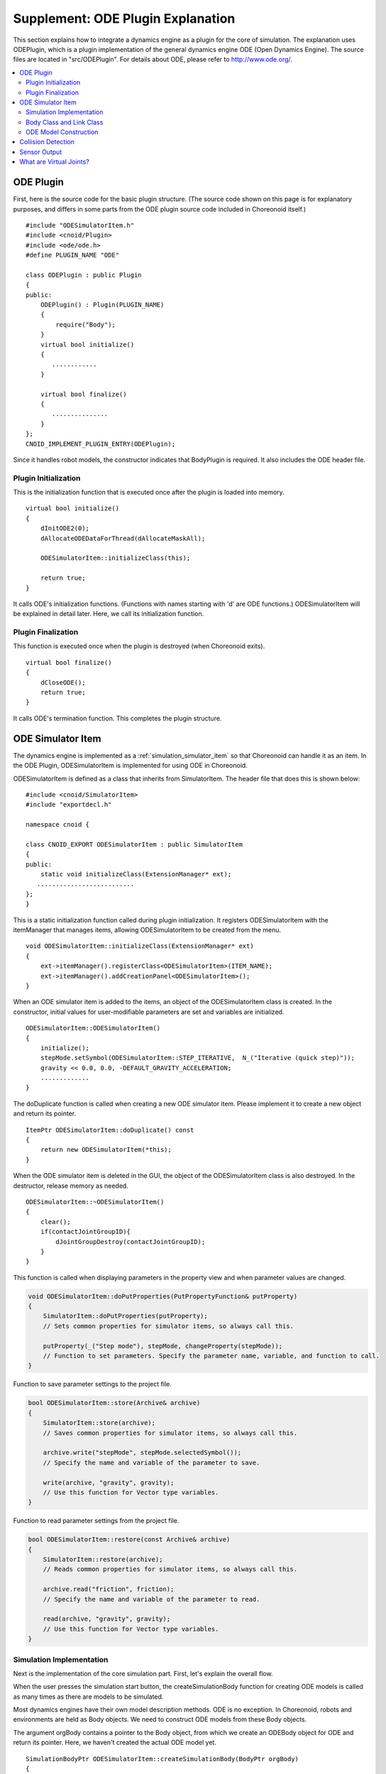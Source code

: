 ==================================
Supplement: ODE Plugin Explanation
==================================

This section explains how to integrate a dynamics engine as a plugin for the core of simulation. The explanation uses ODEPlugin, which is a plugin implementation of the general dynamics engine ODE (Open Dynamics Engine). The source files are located in "src/ODEPlugin". For details about ODE, please refer to `http://www.ode.org/ <http://www.ode.org/>`_.

.. contents::
   :local:


ODE Plugin
----------

.. highlight:: cpp

First, here is the source code for the basic plugin structure. (The source code shown on this page is for explanatory purposes, and differs in some parts from the ODE plugin source code included in Choreonoid itself.) ::

 #include "ODESimulatorItem.h"
 #include <cnoid/Plugin>
 #include <ode/ode.h>
 #define PLUGIN_NAME "ODE"

 class ODEPlugin : public Plugin
 {
 public:
     ODEPlugin() : Plugin(PLUGIN_NAME)
     {
         require("Body");
     }
     virtual bool initialize()
     {
        ............
     }

     virtual bool finalize()
     {
        ...............
     }
 };
 CNOID_IMPLEMENT_PLUGIN_ENTRY(ODEPlugin);

Since it handles robot models, the constructor indicates that BodyPlugin is required. It also includes the ODE header file.

Plugin Initialization
~~~~~~~~~~~~~~~~~~~~~

This is the initialization function that is executed once after the plugin is loaded into memory. ::

 virtual bool initialize()
 {
     dInitODE2(0);
     dAllocateODEDataForThread(dAllocateMaskAll);

     ODESimulatorItem::initializeClass(this);
             
     return true;
 }

It calls ODE's initialization functions. (Functions with names starting with 'd' are ODE functions.) ODESimulatorItem will be explained in detail later. Here, we call its initialization function.

Plugin Finalization
~~~~~~~~~~~~~~~~~~~

This function is executed once when the plugin is destroyed (when Choreonoid exits). ::

 virtual bool finalize()
 {
     dCloseODE();
     return true;
 }

It calls ODE's termination function.
This completes the plugin structure.

ODE Simulator Item
------------------

The dynamics engine is implemented as a :ref:`simulation_simulator_item` so that Choreonoid can handle it as an item. In the ODE Plugin, ODESimulatorItem is implemented for using ODE in Choreonoid.

ODESimulatorItem is defined as a class that inherits from SimulatorItem. The header file that does this is shown below: ::

 #include <cnoid/SimulatorItem>
 #include "exportdecl.h"

 namespace cnoid {
         
 class CNOID_EXPORT ODESimulatorItem : public SimulatorItem
 {
 public:
     static void initializeClass(ExtensionManager* ext);
    ..........................
 };
 }

This is a static initialization function called during plugin initialization. It registers ODESimulatorItem with the itemManager that manages items, allowing ODESimulatorItem to be created from the menu. ::

 void ODESimulatorItem::initializeClass(ExtensionManager* ext)
 {
     ext->itemManager().registerClass<ODESimulatorItem>(ITEM_NAME);
     ext->itemManager().addCreationPanel<ODESimulatorItem>();
 }

When an ODE simulator item is added to the items, an object of the ODESimulatorItem class is created. In the constructor, initial values for user-modifiable parameters are set and variables are initialized. ::

 ODESimulatorItem::ODESimulatorItem()
 {
     initialize();
     stepMode.setSymbol(ODESimulatorItem::STEP_ITERATIVE,  N_("Iterative (quick step)"));
     gravity << 0.0, 0.0, -DEFAULT_GRAVITY_ACCELERATION;
     .............
 }

The doDuplicate function is called when creating a new ODE simulator item. Please implement it to create a new object and return its pointer. ::

 ItemPtr ODESimulatorItem::doDuplicate() const
 {
     return new ODESimulatorItem(*this);
 }

When the ODE simulator item is deleted in the GUI, the object of the ODESimulatorItem class is also destroyed. In the destructor, release memory as needed. ::

 ODESimulatorItem::~ODESimulatorItem()
 {
     clear();
     if(contactJointGroupID){
         dJointGroupDestroy(contactJointGroupID);
     }
 }

This function is called when displaying parameters in the property view and when parameter values are changed.

.. code-block:: cpp

   void ODESimulatorItem::doPutProperties(PutPropertyFunction& putProperty)
   {
       SimulatorItem::doPutProperties(putProperty);
       // Sets common properties for simulator items, so always call this.
    
       putProperty(_("Step mode"), stepMode, changeProperty(stepMode));
       // Function to set parameters. Specify the parameter name, variable, and function to call.
   }

Function to save parameter settings to the project file.

.. code-block:: cpp

   bool ODESimulatorItem::store(Archive& archive)
   {
       SimulatorItem::store(archive);
       // Saves common properties for simulator items, so always call this.
   
       archive.write("stepMode", stepMode.selectedSymbol());
       // Specify the name and variable of the parameter to save.
   
       write(archive, "gravity", gravity);
       // Use this function for Vector type variables.
   }

Function to read parameter settings from the project file.

.. code-block:: cpp

   bool ODESimulatorItem::restore(const Archive& archive)
   {
       SimulatorItem::restore(archive);
       // Reads common properties for simulator items, so always call this.

       archive.read("friction", friction);
       // Specify the name and variable of the parameter to read.

       read(archive, "gravity", gravity);
       // Use this function for Vector type variables.
   }

Simulation Implementation
~~~~~~~~~~~~~~~~~~~~~~~~~

Next is the implementation of the core simulation part. First, let's explain the overall flow.

When the user presses the simulation start button, the createSimulationBody function for creating ODE models is called as many times as there are models to be simulated.

Most dynamics engines have their own model description methods. ODE is no exception. In Choreonoid, robots and environments are held as Body objects. We need to construct ODE models from these Body objects.

The argument orgBody contains a pointer to the Body object, from which we create an ODEBody object for ODE and return its pointer. Here, we haven't created the actual ODE model yet. ::

 SimulationBodyPtr ODESimulatorItem::createSimulationBody(BodyPtr orgBody)
 {
     return new ODEBody(*orgBody);
 }

The ODEBody class is created by inheriting from the SimulationBody class. ::

 class ODEBody : public SimulationBody
 {
 public:
     ..................
 }
 
 ODEBody::ODEBody(const Body& orgBody)
     : SimulationBody(new Body(orgBody))
 {
    worldID = 0;
    ...............
 }

Next, the initialization function is called once. The argument simBodies contains pointers to the ODEBody objects created above for simulation.

.. code-block:: cpp

   bool ODESimulatorItem::initializeSimulation(const std::vector<SimulationBody*>& simBodies)
   {
        clear();
        // Discard the results of the previous simulation.
   
        dRandSetSeed(0);
        dWorldSetGravity(worldID, g.x(), g.y(), g.z());
        dWorldSetERP(worldID, globalERP);
        .............
        // Set simulation parameters.

        timeStep = self->worldTimeStep();
        // Get the simulation time step with worldTimeStep().

        for(size_t i=0; i < simBodies.size(); ++i){
            addBody(static_cast<ODEBody*>(simBodies[i]));
        }
        // Build ODE models in the simulation world.
        // Call addBody for each target model to add models.

        return true;
    }

After that, the function to advance the simulation by one step is called repeatedly until the simulation ends. The argument activeSimBodies contains pointers to the ODEBody objects to be simulated.

.. code-block:: cpp
   
   bool ODESimulatorItem::stepSimulation(const std::vector<SimulationBody*>& activeSimBodies)
   {
       for(size_t i=0; i < activeSimBodies.size(); ++i){
           ODEBody* odeBody = static_cast<ODEBody*>(activeSimBodies[i]);
           odeBody->body()->setVirtualJointForces();
           // Call BodyCustomizer function.

           odeBody->setTorqueToODE();
           // Set joint torques for each ODEBody object.
       }
   
       dJointGroupEmpty(contactJointGroupID);
       dSpaceCollide(spaceID, (void*)this, &nearCallback);
       // Perform collision detection.

       if(stepMode.is(ODESimulatorItem::STEP_ITERATIVE)){
           dWorldQuickStep(worldID, timeStep);
       } else {
           dWorldStep(worldID, timeStep);
       }
       // Advance the simulation time by one step.

       for(size_t i=0; i < activeSimBodies.size(); ++i){
           ODEBody* odeBody = static_cast<ODEBody*>(activeSimBodies[i]);

           if(!odeBody->sensorHelper.forceSensors().empty()){
               odeBody->updateForceSensors(flipYZ);
           }
           odeBody->getKinematicStateFromODE(flipYZ);
           if(odeBody->sensorHelper.hasGyroOrAccelSensors()){
               odeBody->sensorHelper.updateGyroAndAccelSensors();
           }
       }
       // Read the results after advancing one step from each ODEBody object.

       return true;
   }

.. note:: There is a description odeBody->body()->setVirtualJointForces() above. This is a mechanism called BodyCustomizer, which allows you to dynamically integrate model-specific programs into the dynamics calculation library. The sample project for this is CustomizedSpringModel.cnoid. The sample program is sample/SpringModel/SpringModelCustomizer.cpp. An explanation of this sample can be found on the OpenHRP3 homepage at `Joint Spring-Damper Modeling Method <http://www.openrtp.jp/openhrp3/en/springJoint.html>`_.


Body Class and Link Class
~~~~~~~~~~~~~~~~~~~~~~~~~

Before explaining the construction of ODE models, let's explain the Body class and Link class for describing physical objects in Choreonoid. (For information on VRML model description methods, please see `Robot and Environment Model Description Format <http://www.openrtp.jp/openhrp3/en/create_model.html>`_ on the OpenHRP3 homepage.)

Body objects manage Link objects that form a tree structure. Environmental models like floors are also Body objects consisting of a single Link object. A Body object always has a root link that is the root of the tree structure.

The Body class provides the following functions:

.. list-table:: Body Class Functions
   :widths: 30,60
   :header-rows: 1

   * - Function
     - Features
   * - int numJoints()
     - Returns the total number of joints.
   * - Link* joint(int id) 
     - Returns a pointer to the Link object corresponding to the joint id.
   * - int numLinks() 
     - Returns the total number of links.
   * - Link* link(int index)
     - Returns a pointer to the Link object corresponding to the link id.
   * - Link* link(const std::string& name)
     - Returns a pointer to the Link object matching the link name.
   * - Link* rootLink()
     - Returns a pointer to the root link.
   * - int numDevices()
     - Returns the total number of devices. The Device class is a parent class for describing force sensors, etc.
   * - Device* device(int index)
     - Returns the Device object corresponding to the device id.
   * - template<class DeviceType> DeviceList<DeviceType> devices()
     - | Returns a device list.
       | For example, to get a list of force sensor devices:
       | DeviceList<ForceSensor> forceSensors = body->devices();
   * - template<class DeviceType> DeviceType* findDevice(const std::string& name)
     - Returns a pointer to the Device object matching the device name.
   * - void initializeDeviceStates()
     - Initializes all devices to their initial state.
   * - bool isStaticModel()
     - Returns true for immovable objects like floors and walls.
   * - bool isFixedRootModel()
     - Returns true when the root link is a fixed joint.
   * - double mass()
     - Returns the total mass.
   * - const Vector3& centerOfMass() const;
     - Returns the center of mass vector
   * - void calcForwardKinematics(bool calcVelocity = false, bool calcAcceleration = false)
     - | Calculates forward kinematics (position and orientation of links other than the root link from the root link's position/orientation and all joint angles).
       | If calcVelocity and calcAcceleration are true, calculates link velocities and accelerations from joint angular velocities and accelerations.
   * - void clearExternalForces()
     - Sets external forces to zero.
   * - numExtraJoints()
     - Returns the number of virtual joints.
   * - ExtraJoint& extraJoint(int index)
     - Returns the virtual joint corresponding to the virtual joint id.


The Link class provides the following functions:

.. list-table:: Link Class Functions
   :widths: 30 60
   :header-rows: 1

   * - Function
     - Features
   * - Link* parent()
     - Returns a pointer to the parent link.
   * - Link* sibling()
     - Returns a pointer to the sibling link.
   * - Link* child()
     - Returns a pointer to the child link.
   * - bool isRoot()
     - Returns true if it is the root link.
   * - | Position& T()
       | Position& position()
     - Returns a reference to the position and orientation matrix of the link origin from world coordinates.
   * - Position::TranslationPart p()
     - Returns a reference to the position vector of the link origin from world coordinates.
   * - Position::LinearPart R()
     - Returns a reference to the link's orientation matrix from world coordinates.
   * - Position::ConstTranslationPart b()
     - Returns the position vector of the link origin from the parent link coordinate system.
   * - int jointId()
     - Returns the joint id.
   * - JointType jointType()
     - Returns the type of joint. There are rotational, translational, free, fixed, and (crawler).
   * - bool isFixedJoint()
     - Returns true for fixed joints.
   * - bool isFreeJoint()
     - Returns true for free joints.
   * - bool isRotationalJoint()
     - Returns true for rotational joints.
   * - bool isSlideJoint()
     - Returns true for translational joints.
   * - | const Vector3& a()
       | const Vector3& jointAxis()
     - Returns the rotation axis vector for rotational joints.
   * - const Vector3& d()
     - Returns the translation direction vector for translational joints.
   * - double& q()
     - Returns a reference to the joint angle.
   * - double& dq() 
     - Returns a reference to the joint angular velocity.
   * - double& ddq() 
     - Returns a reference to the joint angular acceleration.
   * - double& u() 
     - Returns a reference to the joint torque.
   * - const double& q_upper()
     - Returns a reference to the upper limit of joint movement.
   * - const double& q_lower() 
     - Returns a reference to the lower limit of joint movement.
   * - Vector3& v() 
     - Returns a reference to the velocity vector of the link origin from world coordinates.
   * - Vector3& w()
     - Returns a reference to the angular velocity vector of the link origin from world coordinates.
   * - Vector3& dv()
     - Returns a reference to the acceleration vector of the link origin from world coordinates.
   * - Vector3& dw()
     - Returns a reference to the angular acceleration vector of the link origin from world coordinates.
   * - | const Vector3& c()
       | const Vector3& centerOfMass()
     - Returns a reference to the center of mass vector from the link's own coordinate system.
   * - | const Vector3& wc() 
       | const Vector3& centerOfMassGlobal() 
     - Returns a reference to the center of mass vector from world coordinates.
   * - | double m() 
       | double mass() 
     - Returns the mass.
   * - const Matrix3& I()
     - Returns a reference to the inertia tensor matrix around the center of mass from the link's own coordinate system.
   * - const std::string& name()
     - Returns a reference to the link name.
   * - SgNode* shape()
     - Returns a pointer to the link's shape object.
   * - Matrix3 attitude() 
     - Returns the link's orientation matrix from world coordinates. (with offset)

.. note:: In Choreonoid, the local coordinate system representing the position and orientation of each link is set as follows: The coordinate origin is at the joint axis center. When all joint angles are 0 degrees, the orientation matrix is parallel to the world coordinate system. However, depending on the robot's structure, it may be more convenient to have an offset in the local coordinate system's orientation. In VRML file model descriptions, offset settings are possible. When Choreonoid reads a model file, even if an offset is set, it performs processing to change the local coordinate system as described above. The data obtained by the above functions is expressed in the coordinate system after the change. However, the orientation matrix obtained by the attitude() function is expressed in the coordinate system before the change.


ODE Model Construction
~~~~~~~~~~~~~~~~~~~~~~
Next, let's explain in detail about ODE model construction.

When the createSimulationBody function is called, we create an ODEBody object, but we're only preparing a container without any substance yet. The substance is created when addBody is called within initializeSimulation.

Here's the source code for addBody:

.. code-block:: cpp

   void ODESimulatorItemImpl::addBody(ODEBody* odeBody)
   {
        Body& body = *odeBody->body();
        // Get a pointer to the Body object.

        Link* rootLink = body.rootLink();
        // Get a pointer to the root link.
        rootLink->v().setZero();
        rootLink->dv().setZero();
        rootLink->w().setZero();
        rootLink->dw().setZero();
        // Set the root link's velocity, acceleration, angular velocity, and angular acceleration to zero.
   
        for(int i=0; i < body.numJoints(); ++i){
            Link* joint = body.joint(i);
            joint->u() = 0.0;
            joint->dq() = 0.0;
            joint->ddq() = 0.0;
        }
        // Also set each joint's torque, angular velocity, and angular acceleration to zero.
        // The root link's position, orientation, and each joint's angle are set to the simulation's initial values.
        
        body.clearExternalForces();
        // Set external forces to zero.
        body.calcForwardKinematics(true, true);
        // Calculate the position and orientation of each link.

        odeBody->createBody(this);
        // Create the ODE model.
    }

Here's the source code for createBody:

.. code-block:: cpp

   void ODEBody::createBody(ODESimulatorItemImpl* simImpl)
   {
       Body* body = this->body();
       // Get a pointer to the Body object.
   
       worldID = body->isStaticModel() ? 0 : simImpl->worldID;
       // Determine whether the model is an immovable object like a floor, and handle it differently.
   
       spaceID = dHashSpaceCreate(simImpl->spaceID);
       dSpaceSetCleanup(spaceID, 0);
       // ODE preparation.

       ODELink* rootLink = new ODELink(simImpl, this, 0, Vector3::Zero(), body->rootLink());
       // Create the model's root link (body).
       // Traverse from the root link to the end effectors to construct the whole.
       // Since the root link has no parent link, pass 0 for the parent link pointer and a zero vector for the position.

       setKinematicStateToODE(simImpl->flipYZ);
       // Set position and orientation to the ODEBody object.

       setExtraJoints(simImpl->flipYZ);
       // Set virtual joints.
      
       setTorqueToODE();
       // Set torques to the ODEBody object.

       sensorHelper.initialize(body, simImpl->timeStep, simImpl->gravity);
       const DeviceList<ForceSensor>& forceSensors = sensorHelper.forceSensors();
       forceSensorFeedbacks.resize(forceSensors.size());
       for(size_t i=0; i < forceSensors.size(); ++i){
           dJointSetFeedback(
               odeLinks[forceSensors[i]->link()->index()]->jointID, &forceSensorFeedbacks[i]);
       }
       // Perform initial settings for sensor outputs like force sensors.
   
   }

Here's the source code for ODELink. It generates ODELink objects from Link object information.

.. code-block:: cpp

   ODELink::ODELink
   (ODESimulatorItemImpl* simImpl, ODEBody* odeBody, ODELink* parent,
    const Vector3& parentOrigin, Link* link)
   {
       ...................
   
       Vector3 o = parentOrigin + link->b();
       // Calculate the link origin position vector from world coordinates.
       // parentOrigin is the parent link's position vector.
   
       if(odeBody->worldID){
           createLinkBody(simImpl, odeBody->worldID, parent, o);
       }
       // Set physical data. In ODE, immovable objects don't need physical data, so we don't set it.
       
       createGeometry(odeBody);
       // Set shape data.
   
       for(Link* child = link->child(); child; child = child->sibling()){
           new ODELink(simImpl, odeBody, this, o, child);
       }
       // Traverse child links in order and create ODELinks.
   }

Here's the source code for createLinkBody that sets ODE physical data:

.. code-block:: cpp

   void ODELink::createLinkBody
   (ODESimulatorItemImpl* simImpl, dWorldID worldID, ODELink* parent, const Vector3& origin)
   {
       bodyID = dBodyCreate(worldID);
       // Create an ODE body (expressed as Body in ODE, corresponding to Link in Choreonoid).
   
       dMass mass;
       dMassSetZero(&mass);
       const Matrix3& I = link->I();
       dMassSetParameters(&mass, link->m(),
                          0.0, 0.0, 0.0,
                          I(0,0), I(1,1), I(2,2),
                          I(0,1), I(0,2), I(1,2));
       dBodySetMass(bodyID, &mass);
       // Set mass and inertia tensor matrix.

       ................
   
       dBodySetRotation(bodyID, identity);
       // Set the link's orientation.
       
       Vector3 p = o + c;
       dBodySetPosition(bodyID, p.x(), p.y(), p.z());
       // Set the link's position. In ODE, the center of mass is the link origin.

       dBodyID parentBodyID = parent ? parent->bodyID : 0;

       switch(link->jointType()){
       // Use different ODE joints depending on the joint type.
       
           case Link::ROTATIONAL_JOINT:
           // Use hinge joint for rotational joints.
           jointID = dJointCreateHinge(worldID, 0);
           dJointAttach(jointID, bodyID, parentBodyID);
           // Connect parent link and self link.
       
           dJointSetHingeAnchor(jointID, o.x(), o.y(), o.z());
           // The hinge joint position is at the Link object's origin.
       
           dJointSetHingeAxis(jointID, a.x(), a.y(), a.z());
           // Set the hinge joint's rotation axis.
           break;
       
           case Link::SLIDE_JOINT:
           // Use slider joint for translational joints.
           jointID = dJointCreateSlider(worldID, 0);
           dJointAttach(jointID, bodyID, parentBodyID);
           // Connect parent link and self link.
       
           dJointSetSliderAxis(jointID, d.x(), d.y(), d.z());
           // Set the slider joint's slide axis.
           break;

           case Link::FREE_JOINT:
           // For free joints, don't set anything.
           break;

           case Link::FIXED_JOINT:
           default:
           // For other or fixed joints
           if(parentBodyID){
               // If there's a parent link, connect to it with a fixed joint.
               jointID = dJointCreateFixed(worldID, 0);
               dJointAttach(jointID, bodyID, parentBodyID);
               dJointSetFixed(jointID);
               if(link->jointType() == Link::CRAWLER_JOINT){
                   simImpl->crawlerLinks.insert(make_pair(bodyID, link));
                   // Crawler joints are treated as fixed joints in ODE and handled as special cases in collision detection.
               }
           } else {
               dBodySetKinematic(bodyID);
               // If there's no parent link, set as KinematicBody (a body that doesn't move when collisions occur).
           }
           break;
       }
   }

Next is the source code for createGeometry that sets shape data. Shape data is described in a hierarchical structure within Shape objects.

.. code-block:: cpp
   
   void ODELink::createGeometry(ODEBody* odeBody)
   {
       if(link->shape()){
       // Get the Shape object.
       
           MeshExtractor* extractor = new MeshExtractor;
           // MeshExtractor is a utility class for traversing the hierarchy and extracting shape data.
           
           if(extractor->extract(link->shape(), [&](){ addMesh(extractor, odeBody); })){
           // Specify to call ODELink::addMesh each time a Mesh object is found while traversing the hierarchy.
           // When returning from the extract call, triangular mesh shapes are collected in vertices.
           
               if(!vertices.empty()){
                   triMeshDataID = dGeomTriMeshDataCreate();
                   dGeomTriMeshDataBuildSingle(triMeshDataID,
                                           &vertices[0], sizeof(Vertex), vertices.size(),
                                           &triangles[0],triangles.size() * 3, sizeof(Triangle));
                   // Convert to ODE data format.
                   
                   dGeomID gId = dCreateTriMesh(odeBody->spaceID, triMeshDataID, 0, 0, 0);
                   // Create ODE triangular mesh object.
                   geomID.push_back(gId);
                   dGeomSetBody(gId, bodyID);
                   // Associate with ODE Body.
               }
           }
           delete extractor;
       }
   }

In Choreonoid, when loading models, all shape data is converted to triangular mesh shapes, but if the original shape was a primitive type, that information is also preserved. The following code uses primitive types that ODE can handle as is, and creates types that cannot be handled as triangular mesh types.

Here's the source code for addMesh:

.. code-block:: cpp

   void ODELink::addMesh(MeshExtractor* extractor, ODEBody* odeBody)
   {
       SgMesh* mesh = extractor->currentMesh();
       // Get a pointer to the Mesh object.

       const Affine3& T = extractor->currentTransform();
       // Get the position and orientation matrix of the Mesh object.

       bool meshAdded = false;

       if(mesh->primitiveType() != SgMesh::MESH){
           // mesh->primitiveType() gets the shape data type.
           // There are MESH, BOX, SPHERE, CYLINDER, and CONE.
           // The following is processing when shape data is a primitive type.

           bool doAddPrimitive = false;
           Vector3 scale;
           optional<Vector3> translation;
           if(!extractor->isCurrentScaled()){
           // Returns true if there is a scale change.
               scale.setOnes();
               doAddPrimitive = true;
               // If there's no scale change, set scale vector elements to 1 and treat as primitive type.
           } else {
               // Processing when there is a scale change.

               Affine3 S = extractor->currentTransformWithoutScaling().inverse() *
                   extractor->currentTransform();
               // currentTransformWithoutScaling() gets the coordinate transformation matrix without scale transformation.
               // Extract only the scale transformation matrix.

               if(S.linear().isDiagonal()){
                   // Process only when the scale transformation matrix is diagonal.
                   // Otherwise, it cannot be handled as a primitive type in ODE.

                   if(!S.translation().isZero()){
                       translation = S.translation();
                       // If there's position translation in the scale matrix, save it.
                   }
                   scale = S.linear().diagonal();
                   // Assign diagonal elements to scale.

                   if(mesh->primitiveType() == SgMesh::BOX){
                       // If primitive type is Box, treat as primitive type.
                       doAddPrimitive = true;
                   } else if(mesh->primitiveType() == SgMesh::SPHERE){
                       if(scale.x() == scale.y() && scale.x() == scale.z()){
                           // If primitive type is Sphere and scale elements have the same value,
                           // treat as primitive type.
                           doAddPrimitive = true;
                       }
                       // Cannot treat as primitive type if scale elements don't have the same value.
                   } else if(mesh->primitiveType() == SgMesh::CYLINDER){
                       if(scale.x() == scale.z()){
                           // If primitive type is Cylinder and scale x,z elements have the same value,
                           // treat as primitive type.
                           doAddPrimitive = true;
                       }
                       // Cannot treat as primitive type if scale x,z elements don't have the same value.
                   }
               }
           }
           if(doAddPrimitive){
               // Processing when treating as primitive type. Create ODE primitive objects.

               bool created = false;
               dGeomID geomId;
               switch(mesh->primitiveType()){
               case SgMesh::BOX : {
                   const Vector3& s = mesh->primitive<SgMesh::Box>().size;
                   // Get Box size.
                   geomId = dCreateBox(
                       odeBody->spaceID, s.x() * scale.x(), s.y() * scale.y(), s.z() * scale.z());
                   created = true;
                   break; }
               case SgMesh::SPHERE : {
                   SgMesh::Sphere sphere = mesh->primitive<SgMesh::Sphere>();
                   // Get Sphere radius.
                   geomId = dCreateSphere(odeBody->spaceID, sphere.radius * scale.x());
                   created = true;
                   break; }
               case SgMesh::CYLINDER : {
                   SgMesh::Cylinder cylinder = mesh->primitive<SgMesh::Cylinder>();
                   // Get cylinder parameters.
                   geomId = dCreateCylinder(
                       odeBody->spaceID, cylinder.radius * scale.x(), cylinder.height * scale.y());
                   created = true;
                   break; }
               default :
                   break;
               }
               if(created){
                   geomID.push_back(geomId);
                   dGeomSetBody(geomId, bodyID);
                   // Associate ODE primitive object with ODE Body.
               
                   Affine3 T_ = extractor->currentTransformWithoutScaling();
                   // Get transformation matrix with scale removed.
               
                   if(translation){
                       T_ *= Translation3(*translation);
                       // Multiply by position translation included in scale matrix.
                   }
                   Vector3 p = T_.translation()-link->c();
                   // In ODE, link origin is center of mass, so correct for that.
               
                   dMatrix3 R = { T_(0,0), T_(0,1), T_(0,2), 0.0,
                                  T_(1,0), T_(1,1), T_(1,2), 0.0,
                                  T_(2,0), T_(2,1), T_(2,2), 0.0 };
                   if(bodyID){
                       dGeomSetOffsetPosition(geomId, p.x(), p.y(), p.z());
                       dGeomSetOffsetRotation(geomId, R);
                       // Set shape data position and orientation.
                   }else{
                       // For immovable objects, associate position/orientation matrix with id.
                       offsetMap.insert(OffsetMap::value_type(geomId,T_));
                   }
                   meshAdded = true;
               }
           }
       }

       if(!meshAdded){
           // Processing when not originally a primitive type or cannot be treated as a primitive type.

           const int vertexIndexTop = vertices.size();
           // Get the number of already added vertex coordinates.

           const SgVertexArray& vertices_ = *mesh->vertices();
           // Get reference to vertex coordinates in Mesh object.
       
           const int numVertices = vertices_.size();
           for(int i=0; i < numVertices; ++i){
               const Vector3 v = T * vertices_[i].cast<Position::Scalar>() - link->c();
               // Transform vertex vector coordinates.
               vertices.push_back(Vertex(v.x(), v.y(), v.z()));
               // Add to vertex coordinates vertices in ODELink object.
           }

           const int numTriangles = mesh->numTriangles();
           // Get total number of triangles in Mesh object.
           for(int i=0; i < numTriangles; ++i){
               SgMesh::TriangleRef src = mesh->triangle(i);
               // Get vertex numbers of the i-th triangle in Mesh object.
               Triangle tri;
               tri.indices[0] = vertexIndexTop + src[0];
               tri.indices[1] = vertexIndexTop + src[1];
               tri.indices[2] = vertexIndexTop + src[2];
               triangles.push_back(tri);
               // Add to triangle vertex numbers in ODELink object.
           }
       }
   }

This completes the construction of the ODE model.

Next, let's explain the functions that exchange data with the ODE model. Here's the source code for setKinematicStateToODE that sets the position, orientation, and velocity of ODE Body objects:

.. code-block:: cpp

   void ODELink::setKinematicStateToODE()
   {
       const Position& T = link->T();
       // Get the link's position and orientation matrix.
   
       if(bodyID){
           // Processing for moving objects.
       
           dMatrix3 R2 = { T(0,0), T(0,1), T(0,2), 0.0,
                           T(1,0), T(1,1), T(1,2), 0.0,
                           T(2,0), T(2,1), T(2,2), 0.0 };
   
           dBodySetRotation(bodyID, R2);
           // Set orientation matrix.
       
           const Vector3 lc = link->R() * link->c();
           const Vector3 c = link->p() + lc;
           // Convert link origin to center of mass.
       
           dBodySetPosition(bodyID, c.x(), c.y(), c.z());
           // Set position.
       
           const Vector3& w = link->w();
           const Vector3 v = link->v() + w.cross(lc);
           // Calculate velocity of link center of mass.
       
           dBodySetLinearVel(bodyID, v.x(), v.y(), v.z());
           dBodySetAngularVel(bodyID, w.x(), w.y(), w.z());
           // Set velocity and angular velocity.

       }else{
           // Processing for immovable objects. Update shape data position.
           for(vector<dGeomID>::iterator it = geomID.begin(); it!=geomID.end(); it++){
               OffsetMap::iterator it0 = offsetMap.find(*it);
               // For primitive types, position/orientation matrix from link local coordinates is mapped,
               // so multiply by that matrix.
               Position offset(Position::Identity());
               if(it0!=offsetMap.end())
                   offset = it0->second;
               Position T_ = T*offset;
               Vector3 p = T_.translation() + link->c();
               // Convert link origin to center of mass.
               
               dMatrix3 R2 = { T(0,0), T(0,1), T(0,2), 0.0,
                               T(1,0), T(1,1), T(1,2), 0.0,
                               T(2,0), T(2,1), T(2,2), 0.0 };

               dGeomSetPosition(*it, p.x(), p.y(), p.z());
               dGeomSetRotation(*it, R2);
               // Update shape data position and orientation information.
           }
       }
   }

Here's the source code for setTorqueToODE that sets torques to ODE Body objects:

.. code-block:: cpp

   void ODELink::setTorqueToODE()
   {
       if(link->isRotationalJoint()){
           // For rotational joints.
           dJointAddHingeTorque(jointID, link->u());
       } else if(link->isSlideJoint()){
           // For translational joints.
           dJointAddSliderForce(jointID, link->u());
       }
   }


Here's the source code for getKinematicStateFromODE that gets joint angles, angular velocities, link positions/orientations, and velocities from ODE Body objects:

.. code-block:: cpp

   void ODELink::getKinematicStateFromODE()
   {
       if(jointID){
           // Processing when there is a joint.
           if(link->isRotationalJoint()){
               // For rotational joints, get angle and angular velocity.
               link->q() = dJointGetHingeAngle(jointID);
               link->dq() = dJointGetHingeAngleRate(jointID);
           } else if(link->isSlideJoint()){
               // For slide joints, get position and velocity.
               link->q() = dJointGetSliderPosition(jointID);
               link->dq() = dJointGetSliderPositionRate(jointID);
           }
       }

       const dReal* R = dBodyGetRotation(bodyID);
       // Get ODE Body's orientation matrix.
   
       link->R() <<
           R[0], R[1], R[2],
           R[4], R[5], R[6],
           R[8], R[9], R[10];
       // Set to Link object's orientation matrix.
   
       typedef Eigen::Map<const Eigen::Matrix<dReal, 3, 1> > toVector3;
       const Vector3 c = link->R() * link->c();
       link->p() = toVector3(dBodyGetPosition(bodyID)) - c;
       // Get ODE Body position, convert from center of mass to joint position,
       // and set to Link object's position vector.
   
       link->w() = toVector3(dBodyGetAngularVel(bodyID));
       // Get ODE Body angular velocity and set to Link object's angular velocity vector.
   
       link->v() = toVector3(dBodyGetLinearVel(bodyID)) - link->w().cross(c);
       // Get ODE Body velocity, convert to joint position velocity,
       // and set to Link object's velocity vector.
   }

Collision Detection
-------------------

In the ODESimulatorItem::stepSimulation function, there is a line: ::

   dSpaceCollide(spaceID, (void*)this, &nearCallback);

This is an ODE function that searches for objects that might collide and calls the nearCallback function specified in the third argument. The second argument is used for parameter passing. In ODE, collision detection is performed this way, and constraint forces are generated between contacting objects within the nearCallback function. We'll omit detailed explanation about ODE here, but will explain the handling of crawler links.

Here's the source code for the nearCallback function:

.. code-block:: cpp

   static void nearCallback(void* data, dGeomID g1, dGeomID g2)
   {
       ...............

       ODESimulatorItemImpl* impl = (ODESimulatorItemImpl*)data;
       // Enable access to ODESimulatorItemImpl variables.

       ................
       if(numContacts > 0){
           // Processing when there is contact.
           dBodyID body1ID = dGeomGetBody(g1);
           dBodyID body2ID = dGeomGetBody(g2);
           Link* crawlerlink = 0;
           if(!impl->crawlerLinks.empty()){
               CrawlerLinkMap::iterator p = impl->crawlerLinks.find(body1ID);
               if(p != impl->crawlerLinks.end()){
                   crawlerlink = p->second;
               }
               // Check whether the contacted link is a crawler type.
               // (Currently, contact between crawler links is not assumed.)
               ..............................
           }
           for(int i=0; i < numContacts; ++i){
               dSurfaceParameters& surface = contacts[i].surface;
               if(!crawlerlink){
                   surface.mode = dContactApprox1;
                   surface.mu = impl->friction;
                   // For non-crawler links, set friction force.
               } else {
                   surface.mode = dContactFDir1 | dContactMotion1 | dContactMu2 | dContactApprox1_2;
                   // For crawler links, set surface velocity in friction direction 1 and friction force in friction direction 2.
                   const Vector3 axis = crawlerlink->R() * crawlerlink->a();
                   // Calculate crawler link's rotation axis vector.
                   const Vector3 n(contacts[i].geom.normal);
                   // Get contact point normal vector.
                   Vector3 dir = axis.cross(n);
                   if(dir.norm() < 1.0e-5){
                       // When these two vectors are parallel, set only friction force.
                       surface.mode = dContactApprox1;
                       surface.mu = impl->friction;
                   } else {
                       dir *= sign;
                       dir.normalize();
                       contacts[i].fdir1[0] = dir[0];
                       contacts[i].fdir1[1] = dir[1];
                       contacts[i].fdir1[2] = dir[2];
                       // Set the direction perpendicular to the two vectors as friction direction 1.
                       surface.motion1 = crawlerlink->u();
                       // Set surface velocity for friction direction 1.

               ............................

Sensor Output
-------------

Next, let's explain sensor output such as force sensors. Acceleration sensors, gyros, and force sensors attached to robots are described by the AccelSensor class, RateGyroSensor class, and ForceSensor class, respectively. BasicSensorSimulationHelper is a utility class that consolidates processing related to these sensors.

Here's the source code for sensor-related processing in the createBody function that builds models:

.. code-block:: cpp
   
   sensorHelper.initialize(body, simImpl->timeStep, simImpl->gravity);
   // Initialize. The second argument is the simulation time step, the third is the gravity vector.
   
   // Then, make settings to get forces on joints from ODE.
   const DeviceList<ForceSensor>& forceSensors = sensorHelper.forceSensors();
   // Get the list of force sensor objects.
   forceSensorFeedbacks.resize(forceSensors.size());
   // Allocate storage area for the number of force sensors.
   for(size_t i=0; i < forceSensors.size(); ++i){
       dJointSetFeedback(
           odeLinks[forceSensors[i]->link()->index()]->jointID, &forceSensorFeedbacks[i]);
       // Sensor objects return the link object to which the sensor is attached with the link() function.
       // From that, get the ODE joint id. Specify the data storage location to ODE.
   }
   
In the stepSimulation function, perform the following processing:

.. code-block:: cpp
   
   for(size_t i=0; i < activeSimBodies.size(); ++i){
       ODEBody* odeBody = static_cast<ODEBody*>(activeSimBodies[i]);

       if(!odeBody->sensorHelper.forceSensors().empty()){
           odeBody->updateForceSensors(flipYZ);
           // If there are force sensors, call the updateForceSensors class.
       }
       
       odeBody->getKinematicStateFromODE(flipYZ);
       
       if(odeBody->sensorHelper.hasGyroOrAccelSensors()){
           odeBody->sensorHelper.updateGyroAndAccelSensors();
           // If there are gyro or acceleration sensors, call updateGyroAndAccelSensors().
           // In this function, sensor output values are calculated from Link object velocity and angular velocity.
       }
   }

Here's the source code for updateForceSensors:

.. code-block:: cpp
   
   void ODEBody::updateForceSensors(bool flipYZ)
   {
       const DeviceList<ForceSensor>& forceSensors = sensorHelper.forceSensors();
       // Get the list of force sensors.
   
       for(int i=0; i < forceSensors.size(); ++i){
           ForceSensor* sensor = forceSensors.get(i);
           const Link* link = sensor->link();
           // Get a pointer to the Link object to which the sensor is attached.
       
           const dJointFeedback& fb = forceSensorFeedbacks[i];
           Vector3 f, tau;
           f   << fb.f2[0], fb.f2[1], fb.f2[2];
           tau << fb.t2[0], fb.t2[1], fb.t2[2];
           // Get force and torque data on the joint from ODE.

           const Matrix3 R = link->R() * sensor->R_local();
           // R_local() function gets the sensor's orientation matrix from the link coordinate system to which the sensor is attached.
           // Multiply by the link's orientation matrix to convert to the sensor's orientation matrix from world coordinates.
           const Vector3 p = link->R() * sensor->p_local();
           // Similarly, p_local() function gets the sensor position.
           // Calculate the vector from link origin to sensor position in world coordinates.

           sensor->f()   = R.transpose() * f;
           // Convert to sensor coordinate system and assign to force data variable.
       
           sensor->tau() = R.transpose() * (tau - p.cross(f));
           // tau - p.cross(f) converts torque around link axis to torque around sensor position.
           // Further convert to sensor coordinate system and assign to torque data variable.
       
           sensor->notifyStateChange();
           // Function to emit a signal that sensor output has been updated.
       }
   }


What are Virtual Joints?
------------------------

When you set a virtual joint between two links, you can generate constraint forces between the specified links. This allows you to simulate closed-link mechanisms. A sample closed-link model is "share/model/misc/ClosedLinkSample.wrl".

This sample model has the following virtual joint definition: ::

 DEF J1J3 ExtraJoint {
     link1Name "J1"
     link2Name "J3"
     link1LocalPos 0.2 0 0
     link2LocalPos 0 0.1 0
     jointType "piston"
     jointAxis 0 0 1
 }

J1J3 is the name given to the virtual joint. link1Name and link2Name specify the names of the two links to constrain. link1LocalPos and link2LocalPos specify the constraint positions in each link's coordinate system. jointType specifies the constraint type. You can specify "piston" or "ball". jointAxis specifies the constraint axis as seen from link1's link coordinate system.

This information is stored in the Body object's ExtraJoint structure. The structure definition is: ::

 struct ExtraJoint {
         ExtraJointType type;
         Vector3 axis;
         Link* link[2];
         Vector3 point[2];
 };

It stores the values defined in the model file.

Next is the source code for setExtraJoint() that sets virtual joints in ODEBody objects:

.. code-block:: cpp

   void ODEBody::setExtraJoints(bool flipYZ)
   {
       Body* body = this->body();
       const int n = body->numExtraJoints();
       // Get the number of virtual joints.

       for(int j=0; j < n; ++j){
           Body::ExtraJoint& extraJoint = body->extraJoint(j);
           // Get reference to virtual joint.

           ODELinkPtr odeLinkPair[2];
           for(int i=0; i < 2; ++i){
               ODELinkPtr odeLink;
               Link* link = extraJoint.link[i];
               // Get pointer to link constrained by virtual joint.
           
               if(link->index() < odeLinks.size()){
                   odeLink = odeLinks[link->index()];               
                   if(odeLink->link == link){
                       odeLinkPair[i] = odeLink;
                       // Save the ODELink object corresponding to that Link object.
                   }
               }
               if(!odeLink){
                   break;
               }
           }

           if(odeLinkPair[1]){
               dJointID jointID = 0;
               Link* link = odeLinkPair[0]->link;
               Vector3 p = link->attitude() * extraJoint.point[0] + link->p();
               // Convert Link1's constraint position to world coordinates.
           
               Vector3 a = link->attitude() * extraJoint.axis;
               // Convert constraint axis to world coordinates.
           
               if(extraJoint.type == Body::EJ_PISTON){
                   jointID = dJointCreatePiston(worldID, 0);
                   // Create piston joint.
                   dJointAttach(jointID, odeLinkPair[0]->bodyID, odeLinkPair[1]->bodyID);
                   // Connect two links with that joint.
                   dJointSetPistonAnchor(jointID, p.x(), p.y(), p.z());
                   // Specify joint position.
                   dJointSetPistonAxis(jointID, a.x(), a.y(), a.z());
                   // Specify joint axis.
               } else if(extraJoint.type == Body::EJ_BALL){
                   jointID = dJointCreateBall(worldID, 0);
                   // Create ball joint.
                   dJointAttach(jointID, odeLinkPair[0]->bodyID, odeLinkPair[1]->bodyID);
                   // Connect two links with that joint.
                   dJointSetBallAnchor(jointID, p.x(), p.y(), p.z());
                   // Specify joint position.
               }
           }
       }
   }
